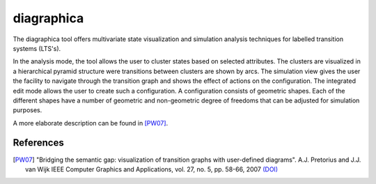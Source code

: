 .. index:: diagraphica

.. _tool-diagraphica:

diagraphica
===========

The diagraphica tool offers multivariate state visualization and simulation
analysis techniques for labelled transition systems (LTS's).

In the analysis mode, the tool allows the user to cluster states based on
selected attributes. The clusters are visualized in a hierarchical pyramid
structure were transitions between clusters are shown by arcs. The simulation
view gives the user the facility to navigate through the transition graph and
shows the effect of actions on the configuration. The integrated edit mode
allows the user to create such a configuration. A configuration consists of
geometric shapes. Each of the different shapes have a number of geometric and
non-geometric degree of freedoms that can be adjusted for simulation purposes.

A more elaborate description can be found in [PW07]_.

References
----------

.. [PW07] "Bridging the semantic gap: visualization of transition graphs with
          user-defined diagrams". A.J. Pretorius and J.J. van Wijk IEEE Computer
          Graphics and Applications, vol. 27, no. 5, pp. 58-66, 2007
          `(DOI) <http://dx.doi.org/10.1109/MCG.2007.121>`_
